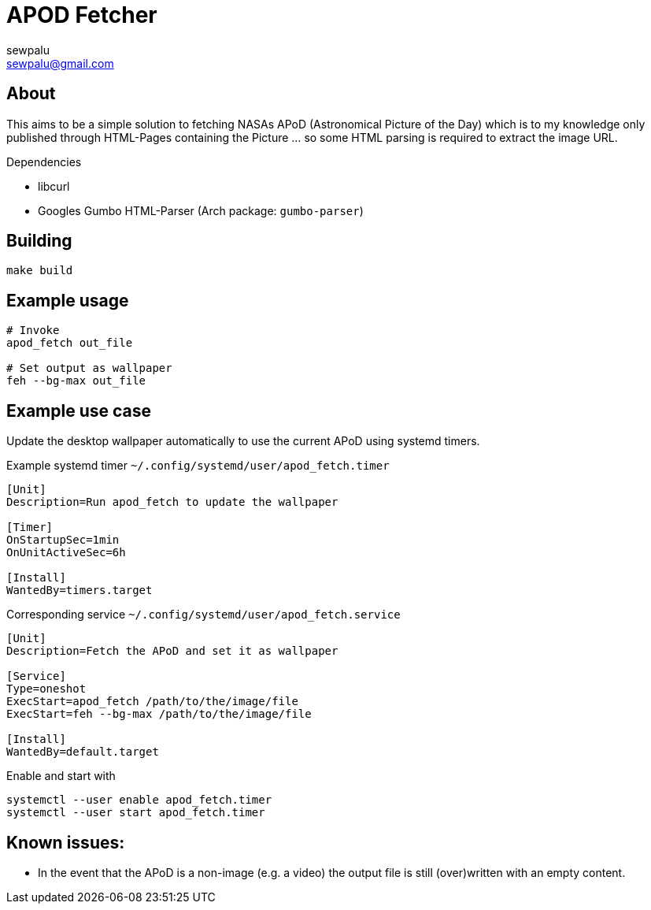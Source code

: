 = APOD Fetcher
sewpalu <sewpalu@gmail.com>
:source-highlighter: rouge

== About

This aims to be a simple solution to fetching NASAs APoD (Astronomical Picture of the Day) which is to my knowledge only published through HTML-Pages containing the Picture ... so some HTML parsing is required to extract the image URL.

.Dependencies
* libcurl
* Googles Gumbo HTML-Parser (Arch package: `gumbo-parser`)

== Building

[source,sh]
----
make build
----

== Example usage

[source,sh]
----
# Invoke
apod_fetch out_file

# Set output as wallpaper
feh --bg-max out_file
----

== Example use case

Update the desktop wallpaper automatically to use the current APoD using systemd timers.

.Example systemd timer `~/.config/systemd/user/apod_fetch.timer`
[source,conf]
----
[Unit]
Description=Run apod_fetch to update the wallpaper

[Timer]
OnStartupSec=1min
OnUnitActiveSec=6h

[Install]
WantedBy=timers.target
----

.Corresponding service `~/.config/systemd/user/apod_fetch.service`
[source,conf]
----
[Unit]
Description=Fetch the APoD and set it as wallpaper

[Service]
Type=oneshot
ExecStart=apod_fetch /path/to/the/image/file
ExecStart=feh --bg-max /path/to/the/image/file

[Install]
WantedBy=default.target
----

.Enable and start with
[source,sh]
----
systemctl --user enable apod_fetch.timer
systemctl --user start apod_fetch.timer
----

== Known issues:

* In the event that the APoD is a non-image (e.g. a video) the output file is still (over)written with an empty content.

